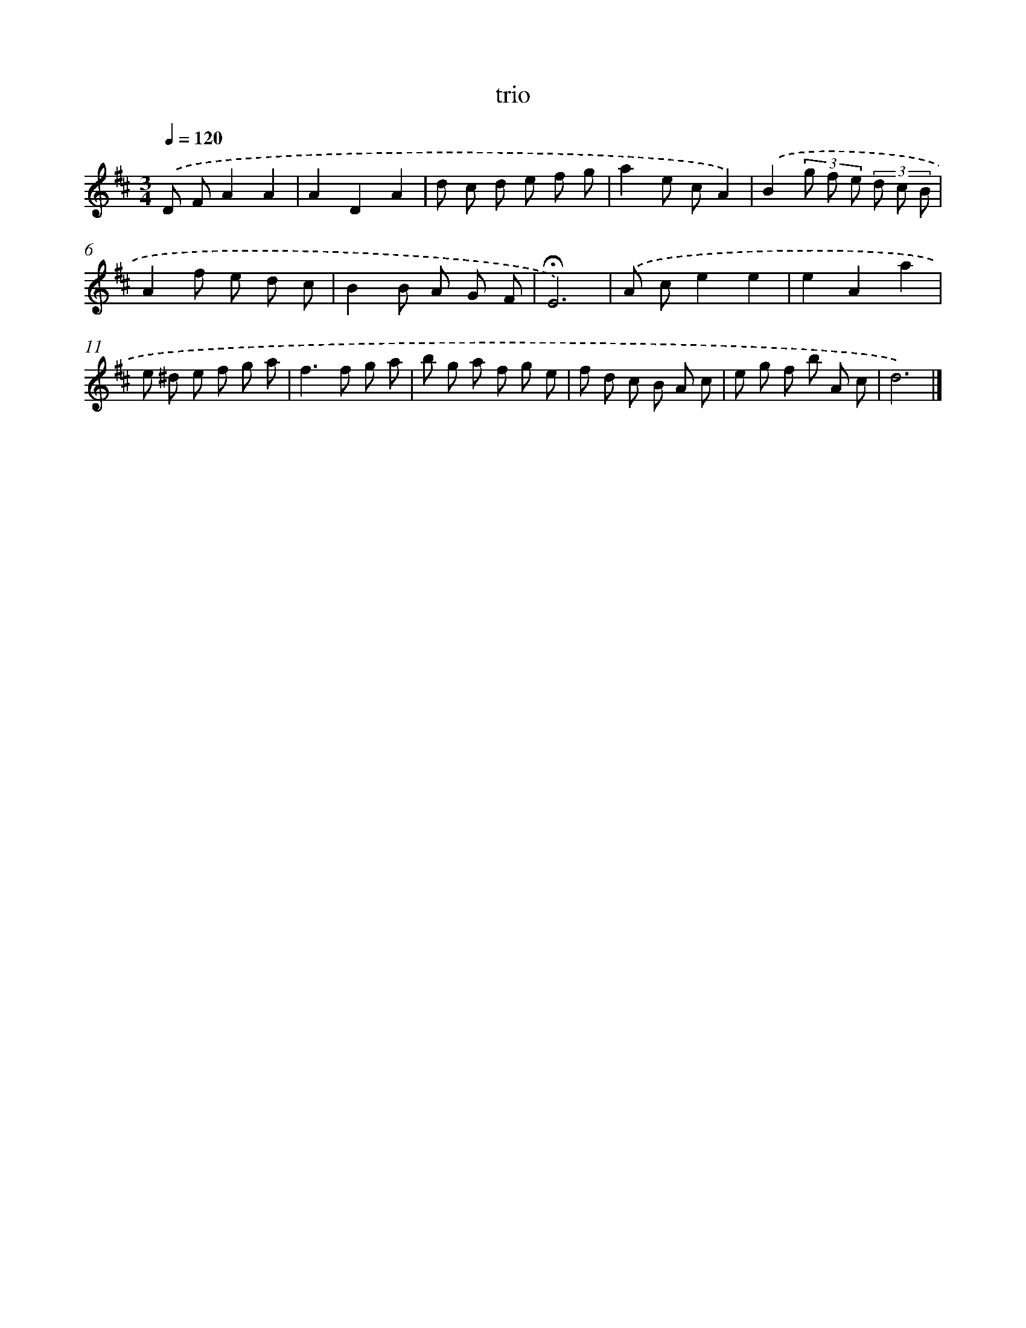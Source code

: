 X: 16813
T: trio
%%abc-version 2.0
%%abcx-abcm2ps-target-version 5.9.1 (29 Sep 2008)
%%abc-creator hum2abc beta
%%abcx-conversion-date 2018/11/01 14:38:07
%%humdrum-veritas 2676160275
%%humdrum-veritas-data 1246278328
%%continueall 1
%%barnumbers 0
L: 1/8
M: 3/4
Q: 1/4=120
K: D clef=treble
.('D FA2A2 |
A2D2A2 |
d c d e f g |
a2e cA2) |
.('B2(3g f e (3d c B |
A2f e d c |
B2B A G F |
!fermata!E6) |
.('A ce2e2 |
e2A2a2 |
e ^d e f g a |
f2>f2 g a |
b g a f g e |
f d c B A c |
e g f b A c |
d6) |]
